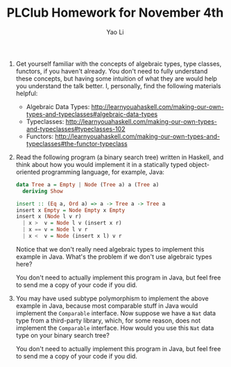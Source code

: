 #+TITLE: PLClub Homework for November 4th
#+AUTHOR: Yao Li
#+OPTIONS: toc:2

0. Get yourself familiar with the concepts of algebraic types, type classes,
   functors, if you haven't already. You don't need to fully understand these
   concepts, but having some intuition of what they are would help you
   understand the talk better. I, personally, find the following materials
   helpful:
   - Algebraic Data Types:
     http://learnyouahaskell.com/making-our-own-types-and-typeclasses#algebraic-data-types
   - Typeclasses:
     http://learnyouahaskell.com/making-our-own-types-and-typeclasses#typeclasses-102
   - Functors:
     http://learnyouahaskell.com/making-our-own-types-and-typeclasses#the-functor-typeclass

1. Read the following program (a binary search tree) written in Haskell, and
   think about how you would implement it in a statically typed object-oriented
   programming language, for example, Java:
  #+BEGIN_SRC Haskell
  data Tree a = Empty | Node (Tree a) a (Tree a)
    deriving Show

  insert :: (Eq a, Ord a) => a -> Tree a -> Tree a
  insert x Empty = Node Empty x Empty
  insert x (Node l v r)
    | x >  v = Node l v (insert x r)
    | x == v = Node l v r
    | x <  v = Node (insert x l) v r
  #+END_SRC
  Notice that we don't really need algebraic types to implement this example in
   Java. What's the problem if we don't use algebraic types here?

  You don't need to actually implement this program in Java, but feel free to
   send me a copy of your code if you did.

2. You may have used subtype polymorphism to implement the above example in
   Java, because most comparable stuff in Java would implement the =Comparable=
   interface. Now suppose we have a =Nat= data type from a third-party library,
   which, for some reason, does not implement the =Comparable= interface. How
   would you use this =Nat= data type on your binary search tree?

   You don't need to actually implement this program in Java, but feel free to
   send me a copy of your code if you did.
